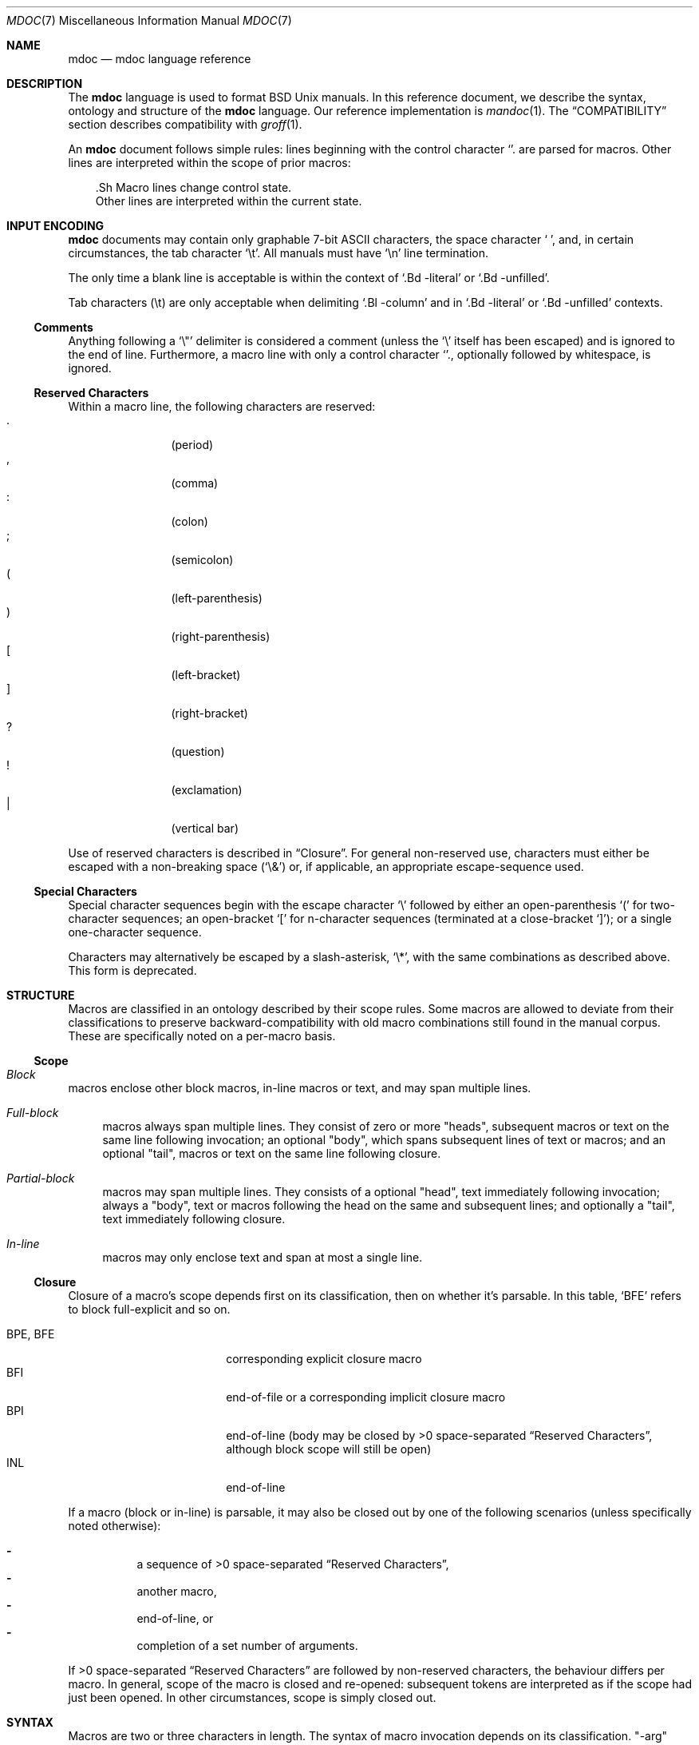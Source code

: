 .\"	$Id: mdoc.7,v 1.5 2009/06/21 19:09:58 schwarze Exp $
.\"
.\" Copyright (c) 2009 Kristaps Dzonsons <kristaps@kth.se>
.\"
.\" Permission to use, copy, modify, and distribute this software for any
.\" purpose with or without fee is hereby granted, provided that the above
.\" copyright notice and this permission notice appear in all copies.
.\"
.\" THE SOFTWARE IS PROVIDED "AS IS" AND THE AUTHOR DISCLAIMS ALL WARRANTIES
.\" WITH REGARD TO THIS SOFTWARE INCLUDING ALL IMPLIED WARRANTIES OF
.\" MERCHANTABILITY AND FITNESS. IN NO EVENT SHALL THE AUTHOR BE LIABLE FOR
.\" ANY SPECIAL, DIRECT, INDIRECT, OR CONSEQUENTIAL DAMAGES OR ANY DAMAGES
.\" WHATSOEVER RESULTING FROM LOSS OF USE, DATA OR PROFITS, WHETHER IN AN
.\" ACTION OF CONTRACT, NEGLIGENCE OR OTHER TORTIOUS ACTION, ARISING OUT OF
.\" OR IN CONNECTION WITH THE USE OR PERFORMANCE OF THIS SOFTWARE.
.\" 
.Dd $Mdocdate: June 21 2009 $
.Dt MDOC 7
.Os
.\" SECTION
.Sh NAME
.Nm mdoc
.Nd mdoc language reference
.\" SECTION
.Sh DESCRIPTION
The
.Nm mdoc
language is used to format 
.Bx 
.Ux
manuals.  In this reference document, we describe the syntax, ontology
and structure of the 
.Nm
language.  Our reference implementation is
.Xr mandoc 1 .
The
.Sx COMPATIBILITY
section describes compatibility with 
.Xr groff 1 .
.\" PARAGRAPH
.Pp
An
.Nm
document follows simple rules:  lines beginning with the control
character 
.Sq \.
are parsed for macros.  Other lines are interpreted within the scope of
prior macros:
.Bd -literal -offset XXX
\&.Sh Macro lines change control state.
Other lines are interpreted within the current state.
.Ed
.\" SECTION
.Sh INPUT ENCODING
.Nm
documents may contain only graphable 7-bit ASCII characters, the space
character
.Sq \  ,
and, in certain circumstances, the tab character
.Sq \et .
All manuals must have
.Sq \en
line termination.  
.Pp
The only time a blank line is acceptable is within
the context of 
.Sq \&.Bd \-literal
or
.Sq \&.Bd \-unfilled .
.Pp
Tab characters 
.Pq \et
are only acceptable when delimiting 
.Sq \&.Bl \-column 
and in
.Sq \&.Bd \-literal
or
.Sq \&.Bd \-unfilled
contexts.
.\" SUB-SECTION
.Ss Comments
Anything following a
.Sq \e" 
delimiter is considered a comment (unless the 
.Sq \e
itself has been escaped) and is ignored to the end of line.
Furthermore, a macro line with only a control character
.Sq \. ,
optionally followed by whitespace, is ignored.
.\" SUB-SECTION
.Ss Reserved Characters
Within a macro line, the following characters are reserved:
.Bl -tag -width Ds -offset XXXX -compact
.It \&.
.Pq period
.It \&,
.Pq comma
.It \&:
.Pq colon
.It \&;
.Pq semicolon
.It \&(
.Pq left-parenthesis
.It \&)
.Pq right-parenthesis
.It \&[
.Pq left-bracket
.It \&]
.Pq right-bracket
.It \&?
.Pq question
.It \&!
.Pq exclamation 
.It \&|
.Pq vertical bar 
.El
.\" PARAGRAPH
.Pp
Use of reserved characters is described in
.Sx Closure .
For general non-reserved use, characters must either be escaped with a
non-breaking space
.Pq Sq \e&
or, if applicable, an appropriate escape-sequence used.  
.\" SUB-SECTION
.Ss Special Characters
Special character sequences begin with the escape character
.Sq \e
followed by either an open-parenthesis 
.Sq \&(
for two-character sequences; an open-bracket
.Sq \&[
for n-character sequences (terminated at a close-bracket
.Sq \&] ) ;
or a single one-character sequence.
.Pp
Characters may alternatively be escaped by a slash-asterisk,
.Sq \e* ,
with the same combinations as described above.  This form is deprecated.  
.\" SECTION
.Sh STRUCTURE
Macros are classified in an ontology described by their scope rules.
Some macros are allowed to deviate from their classifications to
preserve backward-compatibility with old macro combinations still found
in the manual corpus.  These are specifically noted on a per-macro
basis.
.\" SUB-SECTION
.Ss Scope
.Bl -inset 
.\" LIST-ITEM
.It Em Block
macros enclose other block macros, in-line macros or text, and
may span multiple lines.
.Bl -inset -offset XXXX
.\" LIST-ITEM
.It Em Full-block
macros always span multiple lines.  They consist of zero or 
more
.Qq heads ,
subsequent macros or text on the same line following invocation; an
optional
.Qq body ,
which spans subsequent lines of text or macros; and an optional
.Qq tail ,
macros or text on the same line following closure.
.\" LIST-ITEM
.It Em Partial-block
macros may span multiple lines.  They consists of a optional
.Qq head ,
text immediately following invocation; always a 
.Qq body ,
text or macros following the head on the same and subsequent lines; and
optionally a
.Qq tail ,
text immediately following closure.
.\" LIST-ITEM
.It Em In-line
macros may only enclose text and span at most a single line. 
.El
.El
.\" SUB-SECTION
.Ss Closure
Closure of a macro's scope depends first on its classification, then
on whether it's parsable.  In this table,
.Sq BFE
refers to block full-explicit and so on.
.\" PARAGRAPH
.Pp
.Bl -tag -width 12n -offset XXXX -compact
.It BPE , BFE
corresponding explicit closure macro
.It BFI
end-of-file or a corresponding implicit closure macro
.It BPI
end-of-line (body may be closed by >0 space-separated
.Sx Reserved Characters ,
although block scope will still be open)
.It INL
end-of-line
.El
.\" PARAGRAPH
.Pp
If a macro (block or in-line) is parsable, it may also be closed out by
one of the following scenarios (unless specifically noted otherwise):
.\" PARAGRAPH
.Pp
.Bl -dash -offset XXXX -compact
.It 
a sequence of >0 space-separated
.Sx Reserved Characters ,
.It
another macro,
.It
end-of-line, or
.It
completion of a set number of arguments.
.El
.\" PARAGRAPH
.Pp
If >0 space-separated
.Sx Reserved Characters
are followed by non-reserved characters, the behaviour differs per
macro.  In general, scope of the macro is closed and re-opened:
subsequent tokens are interpreted as if the scope had just been opened.
In other circumstances, scope is simply closed out.
.\" SECTION
.Sh SYNTAX
Macros are two or three characters in length.  The syntax of macro
invocation depends on its classification.  
.Qq \-arg
refers to the macro arguments (which may contain zero or more values).
In these illustrations, 
.Sq \&.Yo
opens the scope of a macro, and if specified,
.Sq \&.Yc
closes it out (closure may be implicit at end-of-line or end-of-file).
.\" PARAGRAPH
.Pp
Block full-explicit (may contain head, body, tail).
.Bd -literal -offset XXXX
\&.Yo \(lB\-arg \(lBval...\(rB\(rB \(lBhead...\(rB 
\(lBbody...\(rB 
\&.Yc \(lBtail...\(rB 
.Ed
.\" PARAGRAPH
.Pp
Block full-implicit (may contain zero or more heads, body, no tail).
.Bd -literal -offset XXXX
\&.Yo \(lB\-arg \(lBval...\(rB\(rB \(lBhead... \(lBTa head...\(rB\(rB 
\(lBbody...\(rB 
\&.Yc
.Ed
.\" PARAGRAPH
.Pp
Block partial-explicit (may contain head, multi-line body, tail).
.Bd -literal -offset XXXX
\&.Yo \(lB\-arg \(lBval...\(rB\(rB \(lBhead...\(rB 
\(lBbody...\(rB 
\&.Yc \(lBtail...\(rB 

\&.Yo \(lB\-arg \(lBval...\(rB\(rB \(lBhead...\(rB \
\(lBbody...\(rB \&Yc \(lBtail...\(rB 
.Ed
.\" PARAGRAPH
.Pp
Block partial-implicit (no head, body, no tail).  Note that the body
section may be followed by zero or more 
.Sx Reserved Words .
These are in the block scope, but not in the body scope.
.Bd -literal -offset XXXX
\&.Yo \(lB\-arg \(lBval...\(rB\(rB \(lBbody...\(rB \(lBreserved...\(rB
.Ed
.\" PARAGRAPH
.Pp
In-lines have \(>=0 scoped arguments.
.Bd -literal -offset XXX
\&.Yy \(lB\-arg \(lBval...\(rB\(rB \(lBargs...\(rB

\&.Yy \(lB\-arg \(lBval...\(rB\(rB arg0 arg1 argN
.Ed
.\"
.Sh MACROS
This section contains a complete list of all 
.Nm
macros, arranged ontologically.  A 
.Qq callable
macro is invoked subsequent to the initial macro-line macro.  A
.Qq parsable
macro may be followed by further (ostensibly callable) macros.
.\" SUB-SECTION
.Ss Block full-implicit
The head of these macros follows invocation; the body is the content of
subsequent lines prior to closure.  None of these macros have tails;
some 
.Po
.Sq \&.It \-bullet , 
.Sq \-hyphen , 
.Sq \-dash ,
.Sq \-enum ,
.Sq \-item 
.Pc
don't have heads.
.Pp
.Bl -column -compact -offset XXXX "MacroX" "CallableX" "ParsableX" "Closing"
.It Em Macro Ta Em Callable Ta Em Parsable Ta Em Closing
.It \&.Sh    Ta    \&No    Ta    \&No    Ta    \&.Sh
.It \&.Ss    Ta    \&No    Ta    \&No    Ta    \&.Sh, \&.Ss
.It \&.It    Ta    \&No    Ta    Yes     Ta    \&.It, \&.El
.El
.\" SUB-SECTION
.Ss Block full-explicit
None of these macros are callable or parsed.  The last column indicates
the explicit scope rules.  All contains bodies, some may contain heads 
.Pq So \&Bf Sc .
.Pp
.Bl -column -compact -offset XXXX "MacroX" "CallableX" "ParsableX" "closed by XXX"
.It Em Macro Ta Em Callable Ta Em Parsable Ta Em Scope
.It \&.Bd    Ta    \&No    Ta    \&No    Ta    closed by \&.Ed
.It \&.Ed    Ta    \&No    Ta    \&No    Ta    opened by \&.Bd
.It \&.Bl    Ta    \&No    Ta    \&No    Ta    closed by \&.El
.It \&.El    Ta    \&No    Ta    \&No    Ta    opened by \&.Bl
.It \&.Bf    Ta    \&No    Ta    \&No    Ta    closed by \&.Ef
.It \&.Ef    Ta    \&No    Ta    \&No    Ta    opened by \&.Bf
.It \&.Bk    Ta    \&No    Ta    \&No    Ta    closed by \&.Ek
.It \&.Ek    Ta    \&No    Ta    \&No    Ta    opened by \&.Bk
.El
.\" SUB-SECTION
.Ss Block partial-implicit
All of these are callable and parsed for further macros.  Their scopes
close at the invocation's end-of-line.
.Pp
.Bl -column "MacroX" "CallableX" "ParsableX" -compact -offset XXXX
.It Em Macro Ta Em Callable Ta Em Parsable
.It \&.Aq    Ta    Yes   Ta    Yes
.It \&.Op    Ta    Yes   Ta    Yes
.It \&.Bq    Ta    Yes   Ta    Yes
.It \&.Dq    Ta    Yes   Ta    Yes
.It \&.Pq    Ta    Yes   Ta    Yes
.It \&.Qq    Ta    Yes   Ta    Yes
.It \&.Sq    Ta    Yes   Ta    Yes
.It \&.Brq   Ta    Yes   Ta    Yes
.It \&.D1    Ta    \&No  Ta    \&Yes
.It \&.Dl    Ta    \&No  Ta    Yes
.It \&.Ql    Ta    Yes   Ta    Yes
.El
.\" PARAGRAPH
.Pp
The
.Sq \&.Op
may be broken by 
.Sq \&.Oc 
as in the following example:
.Bd -literal -offset XXXX
\&.Oo
\&.Op Fl a Oc
.Ed
.Pp
In the above example, the scope of
.Sq \&.Op
is technically broken by 
.Sq \&.Oc ,
however, due to the overwhelming existence of this sequence, it's
allowed.
.\" SUB-SECTION
.Ss Block partial-explicit
Each of these contains at least a body and, in limited circumstances, a
head 
.Pq So \&.Fo Sc , So \&.Eo Sc
and/or tail 
.Pq So \&.Ec Sc .
.Pp
.Bl -column "MacroX" "CallableX" "ParsableX" "closed by XXXX" -compact -offset XXXX
.It Em Macro Ta Em Callable Ta Em Parsable Ta Em Scope
.It \&.Ao    Ta    Yes   Ta    Yes    Ta    closed by \&.Ac
.It \&.Ac    Ta    Yes   Ta    Yes    Ta    opened by \&.Ao
.It \&.Bc    Ta    Yes   Ta    Yes    Ta    closed by \&.Bo
.It \&.Bo    Ta    Yes   Ta    Yes    Ta    opened by \&.Bc
.It \&.Pc    Ta    Yes   Ta    Yes    Ta    closed by \&.Po
.It \&.Po    Ta    Yes   Ta    Yes    Ta    opened by \&.Pc
.It \&.Do    Ta    Yes   Ta    Yes    Ta    closed by \&.Dc
.It \&.Dc    Ta    Yes   Ta    Yes    Ta    opened by \&.Do
.It \&.Xo    Ta    Yes   Ta    Yes    Ta    closed by \&.Xc
.It \&.Xc    Ta    Yes   Ta    Yes    Ta    opened by \&.Xo
.It \&.Bro   Ta    Yes   Ta    Yes    Ta    closed by \&.Brc
.It \&.Brc   Ta    Yes   Ta    Yes    Ta    opened by \&.Bro
.It \&.Oc    Ta    Yes   Ta    Yes    Ta    closed by \&.Oo
.It \&.Oo    Ta    Yes   Ta    Yes    Ta    opened by \&.Oc
.It \&.So    Ta    Yes   Ta    Yes    Ta    closed by \&.Sc
.It \&.Sc    Ta    Yes   Ta    Yes    Ta    opened by \&.So
.It \&.Fc    Ta    Yes   Ta    Yes    Ta    opened by \&.Fo
.It \&.Fo    Ta    \&No  Ta    \&No   Ta    closed by \&.Fc
.It \&.Ec    Ta    Yes   Ta    Yes    Ta    opened by \&.Eo
.It \&.Eo    Ta    Yes   Ta    Yes    Ta    closed by \&.Ec
.It \&.Qc    Ta    Yes   Ta    Yes    Ta    opened by \&.Oo
.It \&.Qo    Ta    Yes   Ta    Yes    Ta    closed by \&.Oc
.It \&.Re    Ta    \&No  Ta    \&No   Ta    opened by \&.Rs
.It \&.Rs    Ta    \&No  Ta    \&No   Ta    closed by \&.Re
.El
.\" SUB-SECTION
.Ss In-line 
In-line macros have only text children.  If a number (or inequality) of
arguments is
.Pq n , 
then the macro accepts an arbitrary number of arguments.
.Pp
.Bl -column "MacroX" "CallableX" "ParsableX" "Arguments" -compact -offset XXXX
.It Em Macro Ta Em Callable Ta Em Parsable Ta Em Arguments
.It \&.Dd    Ta    \&No  Ta    \&No    Ta    >0
.It \&.Dt    Ta    \&No  Ta    \&No    Ta    n
.It \&.Os    Ta    \&No  Ta    \&No    Ta    n
.It \&.Pp    Ta    \&No  Ta    \&No    Ta    0
.It \&.Ad    Ta    Yes   Ta    Yes     Ta    n
.It \&.An    Ta    Yes   Ta    Yes     Ta    n
.It \&.Ar    Ta    Yes   Ta    Yes     Ta    n
.It \&.Cd    Ta    Yes   Ta    \&No    Ta    >0
.It \&.Cm    Ta    Yes   Ta    Yes     Ta    n
.It \&.Dv    Ta    Yes   Ta    Yes     Ta    n
.It \&.Er    Ta    Yes   Ta    Yes     Ta    >0
.It \&.Ev    Ta    Yes   Ta    Yes     Ta    n
.It \&.Ex    Ta    \&No  Ta    \&No    Ta    0
.It \&.Fa    Ta    Yes   Ta    Yes     Ta    n
.It \&.Fd    Ta    \&No  Ta    \&No    Ta    >0
.It \&.Fl    Ta    Yes   Ta    Yes     Ta    n
.It \&.Fn    Ta    Yes   Ta    Yes     Ta    >0
.It \&.Ft    Ta    Yes   Ta    Yes     Ta    n
.It \&.Ic    Ta    Yes   Ta    Yes     Ta    >0
.It \&.In    Ta    \&No  Ta    \&No    Ta    n
.It \&.Li    Ta    Yes   Ta    Yes     Ta    n
.It \&.Nd    Ta    \&No  Ta    \&No    Ta    n
.It \&.Nm    Ta    Yes   Ta    Yes     Ta    n
.It \&.Ot    Ta    \&No  Ta    \&No    Ta    n
.It \&.Pa    Ta    Yes   Ta    Yes     Ta    n
.It \&.Rv    Ta    \&No  Ta    \&No    Ta    0
.It \&.St    Ta    \&No  Ta    Yes     Ta    1
.It \&.Va    Ta    Yes   Ta    Yes     Ta    n
.It \&.Vt    Ta    Yes   Ta    Yes     Ta    >0
.It \&.Xr    Ta    Yes   Ta    Yes     Ta    >0, <3
.It \&.%A    Ta    \&No  Ta    \&No    Ta    >0
.It \&.%B    Ta    \&No  Ta    \&No    Ta    >0
.It \&.%C    Ta    \&No  Ta    \&No    Ta    >0
.It \&.%D    Ta    \&No  Ta    \&No    Ta    >0
.It \&.%I    Ta    \&No  Ta    \&No    Ta    >0
.It \&.%J    Ta    \&No  Ta    \&No    Ta    >0
.It \&.%N    Ta    \&No  Ta    \&No    Ta    >0
.It \&.%O    Ta    \&No  Ta    \&No    Ta    >0
.It \&.%P    Ta    \&No  Ta    \&No    Ta    >0
.It \&.%R    Ta    \&No  Ta    \&No    Ta    >0
.It \&.%T    Ta    \&No  Ta    \&No    Ta    >0
.It \&.%V    Ta    \&No  Ta    \&No    Ta    >0
.It \&.At    Ta    Yes   Ta    Yes     Ta    1
.It \&.Bsx   Ta    Yes   Ta    Yes     Ta    n
.It \&.Bx    Ta    Yes   Ta    Yes     Ta    n
.It \&.Db    Ta    \&No  Ta    \&No    Ta    1
.It \&.Em    Ta    Yes   Ta    Yes     Ta    >0
.It \&.Fx    Ta    Yes   Ta    Yes     Ta    n
.It \&.Ms    Ta    Yes   Ta    Yes     Ta    >0
.It \&.No    Ta    Yes   Ta    Yes     Ta    0
.It \&.Ns    Ta    Yes   Ta    Yes     Ta    0
.It \&.Nx    Ta    Yes   Ta    Yes     Ta    n
.It \&.Ox    Ta    Yes   Ta    Yes     Ta    n
.It \&.Pf    Ta    \&No  Ta    Yes     Ta    1
.It \&.Sm    Ta    \&No  Ta    \&No    Ta    1
.It \&.Sx    Ta    Yes   Ta    Yes     Ta    >0
.It \&.Sy    Ta    Yes   Ta    Yes     Ta    >0
.It \&.Tn    Ta    Yes   Ta    Yes     Ta    >0
.It \&.Ux    Ta    Yes   Ta    Yes     Ta    n
.It \&.Dx    Ta    Yes   Ta    Yes     Ta    n
.It \&.Bt    Ta    \&No  Ta    \&No    Ta    0
.It \&.Hf    Ta    \&No  Ta    \&No    Ta    n
.It \&.Fr    Ta    \&No  Ta    \&No    Ta    n
.It \&.Ud    Ta    \&No  Ta    \&No    Ta    0
.It \&.Lb    Ta    \&No  Ta    \&No    Ta    1
.It \&.Ap    Ta    Yes   Ta    Yes     Ta    0
.It \&.Lp    Ta    \&No  Ta    \&No    Ta    0
.It \&.Lk    Ta    Yes   Ta    Yes     Ta    n
.It \&.Mt    Ta    Yes   Ta    Yes     Ta    >0
.It \&.Es    Ta    \&No  Ta    \&No    Ta    0
.It \&.En    Ta    \&No  Ta    \&No    Ta    0
.El
.Pp
The
.Sq \&.Ot ,
.Sq \&.Fr ,
.Sq \&.Es 
and
.Sq \&.En ,
macros are obsolete.
.\" SECTION
.Sh COMPATIBILITY
This section documents compatibility with other roff implementations, at
this time limited to 
.Xr groff 1 .
The term 
.Qq historic groff
refers to those versions before the 
.Pa doc.tmac
file re-write 
.Pq somewhere between 1.15 and 1.19 .
.Pp
.Bl -dash -compact
.\" LIST-ITEM
.It
Historic groff has many un-callable macros.  Most of these (excluding
some block-level macros) are now callable, conforming to the
non-historic groff version.
.\" LIST-ITEM
.It
The vertical bar 
.Sq \(Ba
made historic groff
.Qq go orbital
but is a proper delimiter in this implementation.
.\" LIST-ITEM
.It
.Sq \&.It \-nested
is assumed for all lists (it wasn't in historic groff): any list may be
nested and
.Sq \-enum
lists will restart the sequence only for the sub-list.
.\" LIST-ITEM
.It
.Sq \&.It \-column
syntax where column widths may be preceded by other arguments (instead
of proceeded) is not supported.
.\" LIST-ITEM
.It
The 
.Sq \&.At
macro only accepts a single parameter.
.\" LIST-ITEM
.It
Some manuals use
.Sq \&.Li
incorrectly by following it with a reserved character and expecting the
delimiter to render.  This is not supported.
.\" LIST-ITEM
.It
If an special-character control character 
.Sq \e 
is escaped, it will
obviously not render the sequence.  Even newer versions of groff seem to
dither on this.
.El
.\" SECTION
.Sh SEE ALSO
.Xr mandoc 1 ,
.Xr mandoc_char 7
.\" SECTION
.Sh AUTHORS
The
.Nm
utility was written by 
.An Kristaps Dzonsons Aq kristaps@kth.se .
.\" SECTION
.Sh CAVEATS
There are many ambiguous parts of mdoc.
.Pp
.Bl -dash -compact
.\" LIST-ITEM
.It
.Sq \&.Fa
should be 
.Sq \&.Va
as function arguments are variables.
.\" LIST-ITEM
.It
.Sq \&.Ft
should be
.Sq \&.Vt
as function return types are still types.  Furthermore, the
.Sq \&.Ft
should be removed and
.Sq \&.Fo ,
which ostensibly follows it, should follow the same convention as
.Sq \&.Va .
.\" LIST-ITEM
.It
.Sq \&.Va
should formalise that only one or two arguments are acceptable: a
variable name and optional, preceding type.
.\" LIST-ITEM
.It
.Sq \&.Fd
is ambiguous.  It's commonly used to indicate an include file in the
synopsis section.  
.Sq \&.In
should be used, instead.
.\" LIST-ITEM
.It
Only the
.Sq \-literal
argument to
.Sq \&.Bd
makes sense.  The remaining ones should be removed.
.\" LIST-ITEM
.It
The 
.Sq \&.Xo
and
.Sq \&.Xc
macros should be deprecated.
.\" LIST-ITEM
.It
The
.Sq \&.Dt
macro lacks clarity.  It should be absolutely clear which title will
render when formatting the manual page.
.\" LIST-ITEM
.It
A
.Sq \&.Lx
should be provided for Linux (\(`a la 
.Sq \&.Ox ,
.Sq \&.Nx 
etc.).
.\" LIST-ITEM
.It
There's no way to refer to references in
.Sq \&.Rs/.Re
blocks.
.El
